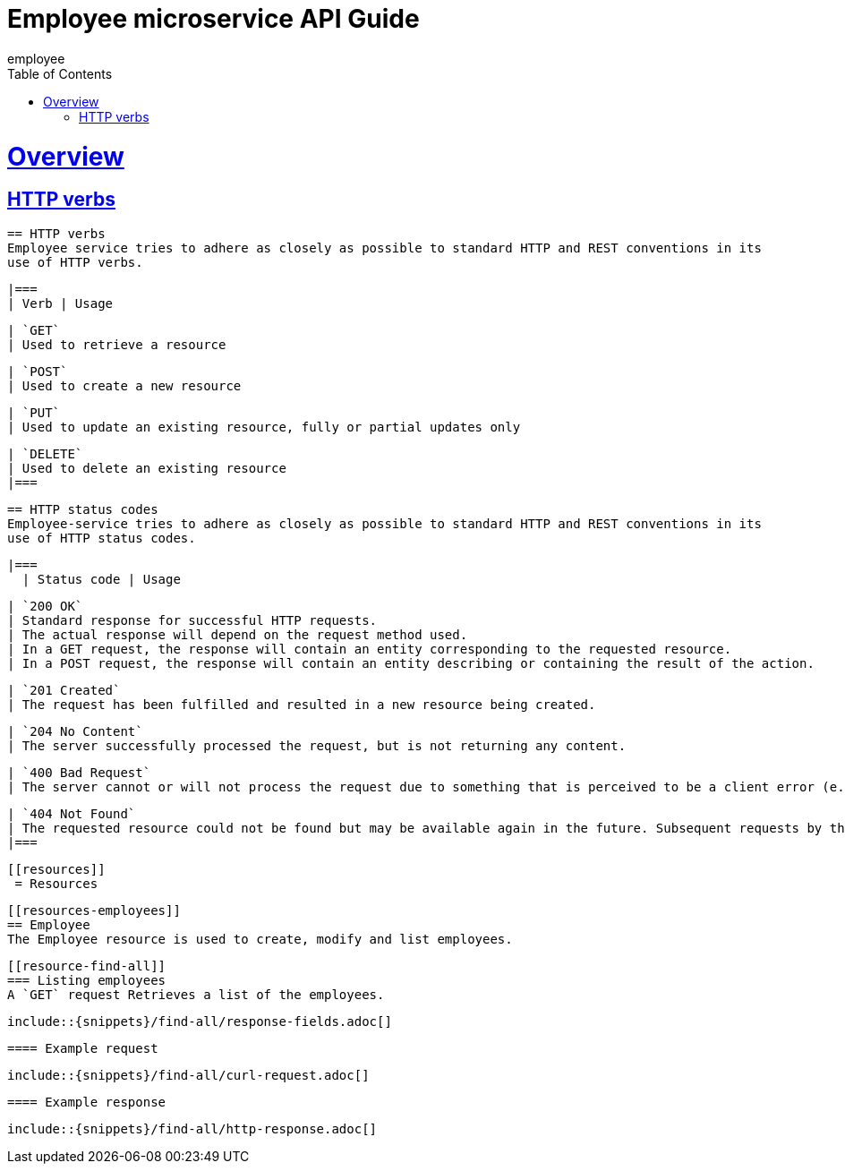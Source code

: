 :microservice: employee
:doctype: book
:icons: font
:source-highlighter: highlightjs
:toc: left
:toclevels: 4
:sectlinks:

= Employee microservice API Guide
{microservice};


[[overview]]
= Overview


[[overview-http-verbs]]
== HTTP verbs

[[overview-http-verbs]]
  == HTTP verbs
  Employee service tries to adhere as closely as possible to standard HTTP and REST conventions in its
  use of HTTP verbs.

  |===
  | Verb | Usage

  | `GET`
  | Used to retrieve a resource

  | `POST`
  | Used to create a new resource

  | `PUT`
  | Used to update an existing resource, fully or partial updates only

  | `DELETE`
  | Used to delete an existing resource
  |===

[[overview-http-status-codes]]
  == HTTP status codes
  Employee-service tries to adhere as closely as possible to standard HTTP and REST conventions in its
  use of HTTP status codes.

  |===
    | Status code | Usage

    | `200 OK`
    | Standard response for successful HTTP requests.
    | The actual response will depend on the request method used.
    | In a GET request, the response will contain an entity corresponding to the requested resource.
    | In a POST request, the response will contain an entity describing or containing the result of the action.

    | `201 Created`
    | The request has been fulfilled and resulted in a new resource being created.

    | `204 No Content`
    | The server successfully processed the request, but is not returning any content.

    | `400 Bad Request`
    | The server cannot or will not process the request due to something that is perceived to be a client error (e.g., malformed request syntax, invalid request message framing, or deceptive request routing).

    | `404 Not Found`
    | The requested resource could not be found but may be available again in the future. Subsequent requests by the client are permissible.
    |===

    [[resources]]
     = Resources


      [[resources-employees]]
      == Employee
      The Employee resource is used to create, modify and list employees.

      [[resource-find-all]]
      === Listing employees
      A `GET` request Retrieves a list of the employees.

      include::{snippets}/find-all/response-fields.adoc[]

      ==== Example request

      include::{snippets}/find-all/curl-request.adoc[]

      ==== Example response

      include::{snippets}/find-all/http-response.adoc[]
